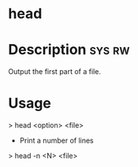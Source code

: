 


* head
* Description							     :sys:rw:
Output the first part of a file.
* Usage
> head <option> <file>

+ Print a number of lines
> head -n <N> <file>
